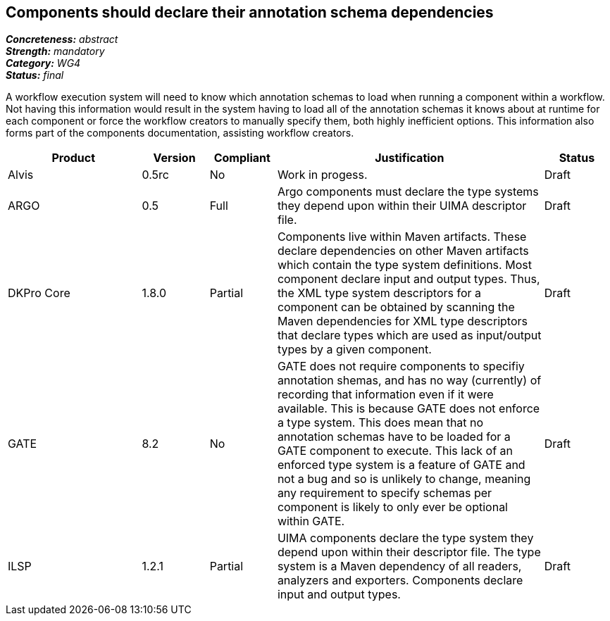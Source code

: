 == Components should declare their annotation schema dependencies

[%hardbreaks]
[small]#*_Concreteness:_* __abstract__#
[small]#*_Strength:_* __mandatory__#
[small]#*_Category:_* __WG4__#
[small]#*_Status:_* __final__#

A workflow execution system will need to know which annotation schemas to load when running a component within a workflow.  Not having this information would result in the system having to load all of the annotation schemas it knows about at runtime for each component or force the workflow creators to manually specify them, both highly inefficient options.  This information also forms part of the components documentation, assisting workflow creators.

[cols="2,1,1,4,1"]
|====
|Product|Version|Compliant|Justification|Status

| Alvis
| 0.5rc
| No
| Work in progess.
| Draft

| ARGO
| 0.5
| Full
| Argo components must declare the type systems they depend upon within their UIMA descriptor file. 
| Draft

| DKPro Core
| 1.8.0
| Partial
| Components live within Maven artifacts. These declare dependencies on other Maven artifacts which contain the type system definitions. Most component declare input and output types. Thus, the XML type system descriptors for a component can be obtained by scanning the Maven dependencies for XML type descriptors that declare types which are used as input/output types by a given component.
| Draft

| GATE
| 8.2
| No
| GATE does not require components to specifiy annotation shemas, and has no way (currently) of recording that information even if it were available. This is because GATE does not enforce a type system. This does mean that no annotation schemas have to be loaded for a GATE component to execute. This lack of an enforced type system is a feature of GATE and not a bug and so is unlikely to change, meaning any requirement to specify schemas per component is likely to only ever be optional within GATE.
| Draft

| ILSP
| 1.2.1
| Partial
| UIMA components declare the type system they depend upon within their descriptor file. The type system is a Maven dependency of all readers, analyzers and exporters. Components declare input and output types.
| Draft
|====
